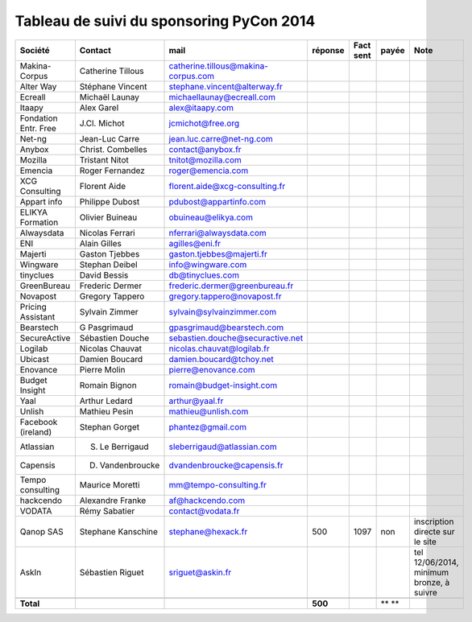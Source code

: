=========================================
Tableau de suivi du sponsoring PyCon 2014
=========================================


+--------------------------+-------------------+--------------------------------------+-----------+-----------+-----------+--------------------------------------------------+
|Société                   | Contact           | mail                                 | réponse   | Fact sent | payée     | Note                                             |
+==========================+===================+======================================+===========+===========+===========+==================================================+
| Makina-Corpus            | Catherine Tillous | catherine.tillous@makina-corpus.com  |           |           |           |                                                  |
+--------------------------+-------------------+--------------------------------------+-----------+-----------+-----------+--------------------------------------------------+
| Alter Way                | Stéphane Vincent  | stephane.vincent@alterway.fr         |           |           |           |                                                  |
+--------------------------+-------------------+--------------------------------------+-----------+-----------+-----------+--------------------------------------------------+
| Ecreall                  | Michaël Launay    | michaellaunay@ecreall.com            |           |           |           |                                                  |
+--------------------------+-------------------+--------------------------------------+-----------+-----------+-----------+--------------------------------------------------+
| Itaapy                   | Alex Garel        | alex@itaapy.com                      |           |           |           |                                                  |
+--------------------------+-------------------+--------------------------------------+-----------+-----------+-----------+--------------------------------------------------+
| Fondation Entr. Free     | J.Cl. Michot      | jcmichot@free.org                    |           |           |           |                                                  |
+--------------------------+-------------------+--------------------------------------+-----------+-----------+-----------+--------------------------------------------------+
| Net-ng                   | Jean-Luc Carre    | jean.luc.carre@net-ng.com            |           |           |           |                                                  |
+--------------------------+-------------------+--------------------------------------+-----------+-----------+-----------+--------------------------------------------------+
| Anybox                   | Christ. Combelles | contact@anybox.fr                    |           |           |           |                                                  |
+--------------------------+-------------------+--------------------------------------+-----------+-----------+-----------+--------------------------------------------------+
| Mozilla                  | Tristant Nitot    | tnitot@mozilla.com                   |           |           |           |                                                  |
+--------------------------+-------------------+--------------------------------------+-----------+-----------+-----------+--------------------------------------------------+
| Emencia                  | Roger Fernandez   | roger@emencia.com                    |           |           |           |                                                  |
+--------------------------+-------------------+--------------------------------------+-----------+-----------+-----------+--------------------------------------------------+
| XCG Consulting           | Florent Aide      | florent.aide@xcg-consulting.fr       |           |           |           |                                                  |
+--------------------------+-------------------+--------------------------------------+-----------+-----------+-----------+--------------------------------------------------+
| Appart info              | Philippe Dubost   | pdubost@appartinfo.com               |           |           |           |                                                  |
+--------------------------+-------------------+--------------------------------------+-----------+-----------+-----------+--------------------------------------------------+
| ELIKYA Formation         | Olivier Buineau   | obuineau@elikya.com                  |           |           |           |                                                  |
+--------------------------+-------------------+--------------------------------------+-----------+-----------+-----------+--------------------------------------------------+
| Alwaysdata               | Nicolas Ferrari   | nferrari@alwaysdata.com              |           |           |           |                                                  |
+--------------------------+-------------------+--------------------------------------+-----------+-----------+-----------+--------------------------------------------------+
| ENI                      | Alain Gilles      | agilles@eni.fr                       |           |           |           |                                                  |
+--------------------------+-------------------+--------------------------------------+-----------+-----------+-----------+--------------------------------------------------+
| Majerti                  | Gaston Tjebbes    | gaston.tjebbes@majerti.fr            |           |           |           |                                                  |
+--------------------------+-------------------+--------------------------------------+-----------+-----------+-----------+--------------------------------------------------+
| Wingware                 | Stephan Deibel    | info@wingware.com                    |           |           |           |                                                  |
+--------------------------+-------------------+--------------------------------------+-----------+-----------+-----------+--------------------------------------------------+
| tinyclues                | David Bessis      | db@tinyclues.com                     |           |           |           |                                                  |
+--------------------------+-------------------+--------------------------------------+-----------+-----------+-----------+--------------------------------------------------+
| GreenBureau              | Frederic Dermer   | frederic.dermer@greenbureau.fr       |           |           |           |                                                  |
+--------------------------+-------------------+--------------------------------------+-----------+-----------+-----------+--------------------------------------------------+
| Novapost                 | Gregory Tappero   | gregory.tappero@novapost.fr          |           |           |           |                                                  |
+--------------------------+-------------------+--------------------------------------+-----------+-----------+-----------+--------------------------------------------------+
| Pricing Assistant        | Sylvain Zimmer    | sylvain@sylvainzimmer.com            |           |           |           |                                                  |
+--------------------------+-------------------+--------------------------------------+-----------+-----------+-----------+--------------------------------------------------+
| Bearstech                | G Pasgrimaud      | gpasgrimaud@bearstech.com            |           |           |           |                                                  |
+--------------------------+-------------------+--------------------------------------+-----------+-----------+-----------+--------------------------------------------------+
| SecureActive             | Sébastien Douche  | sebastien.douche@securactive.net     |           |           |           |                                                  |
+--------------------------+-------------------+--------------------------------------+-----------+-----------+-----------+--------------------------------------------------+
| Logilab                  | Nicolas Chauvat   | nicolas.chauvat@logilab.fr           |           |           |           |                                                  |
+--------------------------+-------------------+--------------------------------------+-----------+-----------+-----------+--------------------------------------------------+
| Ubicast                  | Damien Boucard    | damien.boucard@tchoy.net             |           |           |           |                                                  |
+--------------------------+-------------------+--------------------------------------+-----------+-----------+-----------+--------------------------------------------------+
| Enovance                 |  Pierre Molin     | pierre@enovance.com                  |           |           |           |                                                  |
+--------------------------+-------------------+--------------------------------------+-----------+-----------+-----------+--------------------------------------------------+
| Budget Insight           | Romain Bignon     | romain@budget-insight.com            |           |           |           |                                                  |
+--------------------------+-------------------+--------------------------------------+-----------+-----------+-----------+--------------------------------------------------+
| Yaal                     | Arthur Ledard     | arthur@yaal.fr                       |           |           |           |                                                  |
+--------------------------+-------------------+--------------------------------------+-----------+-----------+-----------+--------------------------------------------------+
| Unlish                   | Mathieu Pesin     | mathieu@unlish.com                   |           |           |           |                                                  |
+--------------------------+-------------------+--------------------------------------+-----------+-----------+-----------+--------------------------------------------------+
| Facebook (ireland)       | Stephan Gorget    | phantez@gmail.com                    |           |           |           |                                                  |
+--------------------------+-------------------+--------------------------------------+-----------+-----------+-----------+--------------------------------------------------+
| Atlassian                | S. Le Berrigaud   | sleberrigaud@atlassian.com           |           |           |           |                                                  |
+--------------------------+-------------------+--------------------------------------+-----------+-----------+-----------+--------------------------------------------------+
| Capensis                 | D. Vandenbroucke  | dvandenbroucke@capensis.fr           |           |           |           |                                                  |
+--------------------------+-------------------+--------------------------------------+-----------+-----------+-----------+--------------------------------------------------+
| Tempo consulting         | Maurice Moretti   | mm@tempo-consulting.fr               |           |           |           |                                                  |
+--------------------------+-------------------+--------------------------------------+-----------+-----------+-----------+--------------------------------------------------+
| hackcendo                | Alexandre Franke  | af@hackcendo.com                     |           |           |           |                                                  |
+--------------------------+-------------------+--------------------------------------+-----------+-----------+-----------+--------------------------------------------------+
| VODATA                   | Rémy Sabatier     | contact@vodata.fr                    |           |           |           |                                                  |
+--------------------------+-------------------+--------------------------------------+-----------+-----------+-----------+--------------------------------------------------+
| Qanop SAS                | Stephane Kanschine| stephane@hexack.fr                   | 500       | 1097      | non       | inscription directe sur le site                  |
+--------------------------+-------------------+--------------------------------------+-----------+-----------+-----------+--------------------------------------------------+
| AskIn                    | Sébastien Riguet  | sriguet@askin.fr                     |           |           |           | tel 12/06/2014, minimum bronze, à suivre         |
+--------------------------+-------------------+--------------------------------------+-----------+-----------+-----------+--------------------------------------------------+
|                          |                   |                                      |           |           |           |                                                  |
+--------------------------+-------------------+--------------------------------------+-----------+-----------+-----------+--------------------------------------------------+
|      **Total**           |                   |                                      | **500**   |           | **    **  |                                                  |
+--------------------------+-------------------+--------------------------------------+-----------+-----------+-----------+--------------------------------------------------+
